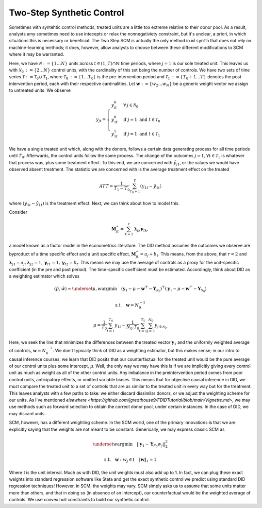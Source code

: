 Two-Step Synthetic Control
==========================

Sometimes with syntehtic control methods, treated units are a little too extreme relative to their donor pool. As a result, analysts amy sometimes need to use intecepts or relax the nonnegativiety constraint, but it's unclear, a priori, in which situations this is necessary or beneficial. The Two Step SCM is actually the only method in ``mlsynth`` that does not rely on machine-learning methods; it does, however, allow analysts to choose between these different modifications to SCM where it may be warranted.

Here, we have :math:`\mathcal{N} \operatorname*{:=} \lbrace{1 \ldots N \rbrace}` units across :math:`t \in \left(1, T\right) \cap \mathbb{N}` time periods, where :math:`j=1` is our sole treated unit. This leaves us with :math:`\mathcal{N}_{0} \operatorname*{:=} \lbrace{2 \ldots N\rbrace}` control units, with the cardinality of this set being the number of controls. We have two sets of time series :math:`\mathcal{T} \operatorname*{:=} \mathcal{T}_{0} \cup \mathcal{T}_{1}`, where :math:`\mathcal{T}_{0} \operatorname*{:=}  \lbrace{1\ldots T_0 \rbrace}` is the pre-intervention period and :math:`\mathcal{T}_{1} \operatorname*{:=} \lbrace{T_0+1\ldots T \rbrace}` denotes the post-intervention period, each with their respective cardinalities. Let :math:`\mathbf{w} \operatorname*{:=} \lbrace{w_2 \ldots w_N  \rbrace}` be a generic weight vector we assign to untreated units. We observe

.. math::
    y_{jt} = 
    \begin{cases}
        y^{0}_{jt} & \forall \: j\in \mathcal{N}_0\\
        y^{0}_{1t} & \text{if } j = 1 \text{ and } t \in \mathcal{T}_0 \\
        y^{1}_{1t} & \text{if } j = 1 \text{ and } t \in \mathcal{T}_1
    \end{cases}

We have a single treated unit which, along with the donors, follows a certain data generating process for all time periods until :math:`T_0`. Afterwards, the control units follow the same process. The change of the outcomes :math:`j=1,  \forall t \in \mathcal{T}_1` is whatever that process was, plus some treatment effect. To this end, we are concerned with :math:`\hat{y}_{j1}`, or the values we would have observed absent treatment. The statistic we are concerned with is the average treatment effect on the treated

.. math::
    ATT = \frac{1}{T_1 - T_0} \sum_{T_0 +1}^{T} (y_{1t} - \hat{y}_{1t})

where :math:`(y_{1t} - \hat{y}_{1t})` is the treatment effect. Next, we can think about how to model this.

Consider

.. math::
    \mathbf{M}^{\ast}_{jt} = \sum_{k=1}^{r} \boldsymbol{\lambda}_{jk}\boldsymbol{\gamma}_{tk},

a model known as a factor model in the econometrics literature. The DID method assumes the outcomes we observe are byproduct of a time specific effect and a unit specific effect, :math:`\mathbf{M}^{\ast}_{jt} = a_j + b_t`. This means, from the above, that :math:`r=2` and :math:`\boldsymbol{\lambda}_{j1}=a_j, \boldsymbol{\lambda}_{j2}=1, \boldsymbol{\gamma}_{t1}=1, \boldsymbol{\gamma}_{t2}=b_t`. This means we may use the average of controls as a proxy for the unit-specific coefficient (in the pre and post period). The time-specific coefficient must be estimated. Accordingly, think about DID as a weighting estimator which solves

.. math::
    (\hat{\mu},\hat{w}) = \underset{\mu,w}{\operatorname*{argmin}} \quad (\mathbf{y}_{1} - \mu - \mathbf{w}^\top - \mathbf{Y}_{\mathcal{N}_{0}})^\top (\mathbf{y}_{1} - \mu - \mathbf{w}^\top - \mathbf{Y}_{\mathcal{N}_{0}})

.. math::
    \text{s.t.} \quad \mathbf{w}= N^{-1}_{0}

.. math::
    \mu = \frac{1}{T_0}\sum_{t=1}^{T_0}y_{1t} - \frac{1}{N_{0} \cdot T_0} \sum_{t=1}^{T_0}\sum_{j=2}^{N_0}y_{j \in \mathcal{N}_{0}.}

Here, we seek the line that minimizes the differences between the treated vector :math:`\mathbf{y}_{1}` and the uniformly weighted average of controls, :math:`\mathbf{w}= N^{-1}_{0}`. We don't typically think of DID as a weighting estimator, but this makes sense; in our intro to causal inference courses, we learn that DID posits that our counterfactual for the treated unit would be the pure average of our control units plus some intercept, :math:`\mu`. Well, the only way we may have this is if we are implicitly giving every control unit as much as weight as all of the other control units. Any imbalance in the preintervention period comes from poor control units, anticipatory effects, or omitted variable biases. This means that for objective causal inference in DID, we must compare the treated unit to a set of controls that are as similar to the treated unit in every way but for the treatment. This leaves analysts with a few paths to take: we either discard dissimilar donors, or we adjust the weighting scheme for our units. As I've mentioned `elsewhere <https://github.com/jgreathouse9/FDIDTutorial/blob/main/Vignette.md>`, we may use methods such as forward selection to obtain the correct donor pool, under certain instances. In the case of DID, we may discard units.

SCM, however, has a different weighting scheme. In the SCM world, one of the primary innovations is that we are explicitly saying that the weights are not meant to be constant. Generically, we may express classic SCM as

.. math::
    \underset{w}{\operatorname*{argmin}} \quad ||\mathbf{y}_{1} - \mathbf{Y}_{\mathcal{N}_{0}}w_j||_{2}^2

.. math::
    \text{s.t.} \quad \mathbf{w}: w_{j} \in \mathbb{I} \quad  {\| \mathbf{w} \|_{1} = 1}

Where :math:`\mathbb{I}` is the unit interval. Much as with DID, the unit weights must also add up to 1. In fact, we can plug these exact weights into standard regression software like Stata and get the exact synthetic control we predict using standard DID regression techniques! However, in SCM, the weights may vary. SCM simply asks us to assume that some units matter more than others, and that in doing so (in absence of an intercept), our counterfactual would be the weighted average of controls. We use convex hull constraints to build our synthetic control.
